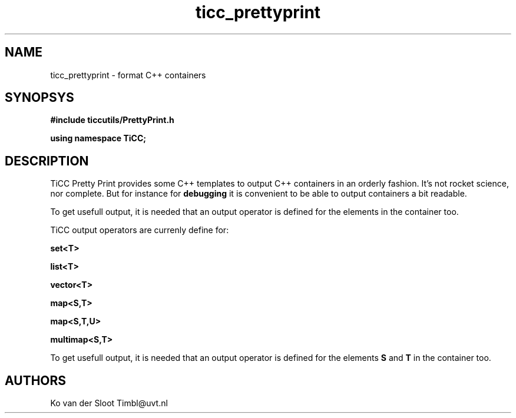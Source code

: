 .TH ticc_prettyprint 1 "2012 August 21"

.SH NAME
ticc_prettyprint - format C++ containers

.SH SYNOPSYS
.B #include "ticcutils/PrettyPrint.h"

.B using namespace TiCC;

.SH DESCRIPTION
TiCC Pretty Print provides some C++ templates to output C++ containers in an 
orderly fashion. It's not rocket science, nor complete. But for instance for
.B debugging
it is convenient to be able to output containers a bit readable.

To get usefull output, it is needed that an output operator is defined for
the elements in the container too.

TiCC output operators are currenly define for:

.B set<T>

.B list<T>

.B vector<T>

.B map<S,T>

.B map<S,T,U>

.B multimap<S,T>

To get usefull output, it is needed that an output operator is defined for
the elements 
.B S
and 
.B T
in the container too.
.SH AUTHORS
Ko van der Sloot Timbl@uvt.nl


